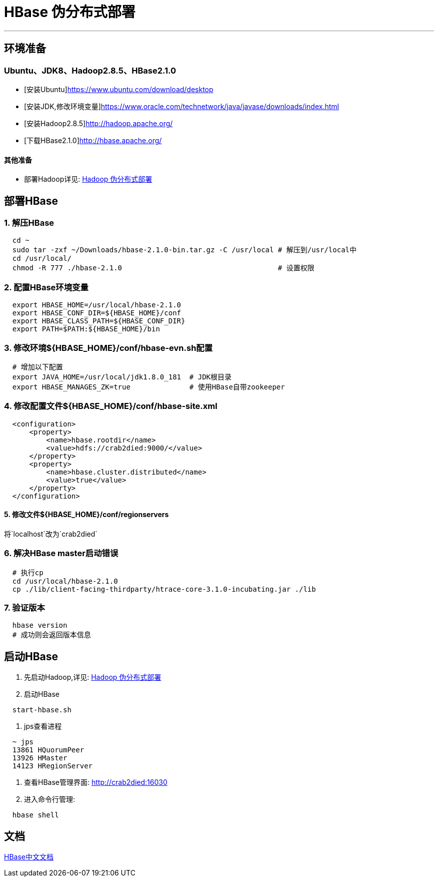 =                                           HBase 伪分布式部署

---
== 环境准备 ==
=== Ubuntu、JDK8、Hadoop2.8.5、HBase2.1.0 ===
* [安装Ubuntu]https://www.ubuntu.com/download/desktop
* [安装JDK,修改环境变量]https://www.oracle.com/technetwork/java/javase/downloads/index.html
* [安装Hadoop2.8.5]http://hadoop.apache.org/
* [下载HBase2.1.0]http://hbase.apache.org/

==== 其他准备
* 部署Hadoop详见: https://github.com/Crab2died/big-data-stack/blob/master/docs/Hadoop%E4%BC%AA%E5%88%86%E5%B8%83%E5%BC%8F%E9%83%A8%E7%BD%B2.adoc[Hadoop 伪分布式部署]

== 部署HBase ==
=== 1. 解压HBase ===
[source, bash]
----
  cd ~
  sudo tar -zxf ~/Downloads/hbase-2.1.0-bin.tar.gz -C /usr/local # 解压到/usr/local中
  cd /usr/local/
  chmod -R 777 ./hbase-2.1.0                                     # 设置权限
----

=== 2. 配置HBase环境变量 ===
[source, bash]
----
  export HBASE_HOME=/usr/local/hbase-2.1.0
  export HBASE_CONF_DIR=${HBASE_HOME}/conf
  export HBASE_CLASS_PATH=${HBASE_CONF_DIR}
  export PATH=$PATH:${HBASE_HOME}/bin
----

=== 3. 修改环境${HBASE_HOME}/conf/hbase-evn.sh配置 ===
[source, bash]
----
  # 增加以下配置
  export JAVA_HOME=/usr/local/jdk1.8.0_181  # JDK根目录
  export HBASE_MANAGES_ZK=true              # 使用HBase自带zookeeper
----

=== 4. 修改配置文件${HBASE_HOME}/conf/hbase-site.xml ===
[source, xml]
----
  <configuration>
      <property>
          <name>hbase.rootdir</name>
          <value>hdfs://crab2died:9000/</value>
      </property>
      <property>
          <name>hbase.cluster.distributed</name>
          <value>true</value>
      </property>
  </configuration>
----

==== 5. 修改文件${HBASE_HOME}/conf/regionservers
将`localhost`改为`crab2died`

=== 6. 解决HBase master启动错误 ===
[source, bash]
----
  # 执行cp
  cd /usr/local/hbase-2.1.0
  cp ./lib/client-facing-thirdparty/htrace-core-3.1.0-incubating.jar ./lib
----

=== 7. 验证版本 ===
[source, bash]
----
  hbase version
  # 成功则会返回版本信息
----

== 启动HBase ==
1. 先启动Hadoop,详见: https://github.com/Crab2died/big-data-stack/blob/master/docs/Hadoop%E4%BC%AA%E5%88%86%E5%B8%83%E5%BC%8F%E9%83%A8%E7%BD%B2.adoc[Hadoop 伪分布式部署]

2. 启动HBase
[source, bash]
----
  start-hbase.sh
----

3. jps查看进程
[source, bash]
----
  ~ jps
  13861 HQuorumPeer
  13926 HMaster
  14123 HRegionServer
----

4. 查看HBase管理界面:
http://crab2died:16030[http://crab2died:16030]

5. 进入命令行管理:
[source, bash]
----
  hbase shell
----

== 文档 ==
http://abloz.com/hbase/book.html#d613e75[HBase中文文档]
